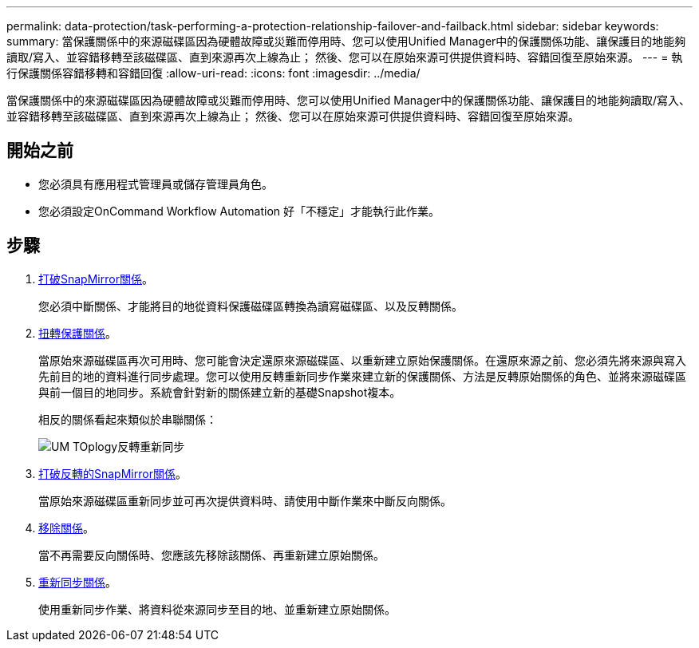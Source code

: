 ---
permalink: data-protection/task-performing-a-protection-relationship-failover-and-failback.html 
sidebar: sidebar 
keywords:  
summary: 當保護關係中的來源磁碟區因為硬體故障或災難而停用時、您可以使用Unified Manager中的保護關係功能、讓保護目的地能夠讀取/寫入、並容錯移轉至該磁碟區、直到來源再次上線為止； 然後、您可以在原始來源可供提供資料時、容錯回復至原始來源。 
---
= 執行保護關係容錯移轉和容錯回復
:allow-uri-read: 
:icons: font
:imagesdir: ../media/


[role="lead"]
當保護關係中的來源磁碟區因為硬體故障或災難而停用時、您可以使用Unified Manager中的保護關係功能、讓保護目的地能夠讀取/寫入、並容錯移轉至該磁碟區、直到來源再次上線為止； 然後、您可以在原始來源可供提供資料時、容錯回復至原始來源。



== 開始之前

* 您必須具有應用程式管理員或儲存管理員角色。
* 您必須設定OnCommand Workflow Automation 好「不穩定」才能執行此作業。




== 步驟

. xref:task-breaking-a-snapmirror-relationship-from-the-health-volume-details-page.adoc[打破SnapMirror關係]。
+
您必須中斷關係、才能將目的地從資料保護磁碟區轉換為讀寫磁碟區、以及反轉關係。

. xref:task-reversing-protection-relationships-from-the-health-volume-details-page.adoc[扭轉保護關係]。
+
當原始來源磁碟區再次可用時、您可能會決定還原來源磁碟區、以重新建立原始保護關係。在還原來源之前、您必須先將來源與寫入先前目的地的資料進行同步處理。您可以使用反轉重新同步作業來建立新的保護關係、方法是反轉原始關係的角色、並將來源磁碟區與前一個目的地同步。系統會針對新的關係建立新的基礎Snapshot複本。

+
相反的關係看起來類似於串聯關係：

+
image::../media/um-toplogy-reverse-resync.gif[UM TOplogy反轉重新同步]

. xref:task-breaking-a-snapmirror-relationship-from-the-health-volume-details-page.adoc[打破反轉的SnapMirror關係]。
+
當原始來源磁碟區重新同步並可再次提供資料時、請使用中斷作業來中斷反向關係。

. xref:task-removing-a-protection-relationship-from-the-health-volume-details-page.adoc[移除關係]。
+
當不再需要反向關係時、您應該先移除該關係、再重新建立原始關係。

. xref:task-resynchronizing-protection-relationships-from-the-health-volume-details-page.adoc[重新同步關係]。
+
使用重新同步作業、將資料從來源同步至目的地、並重新建立原始關係。


